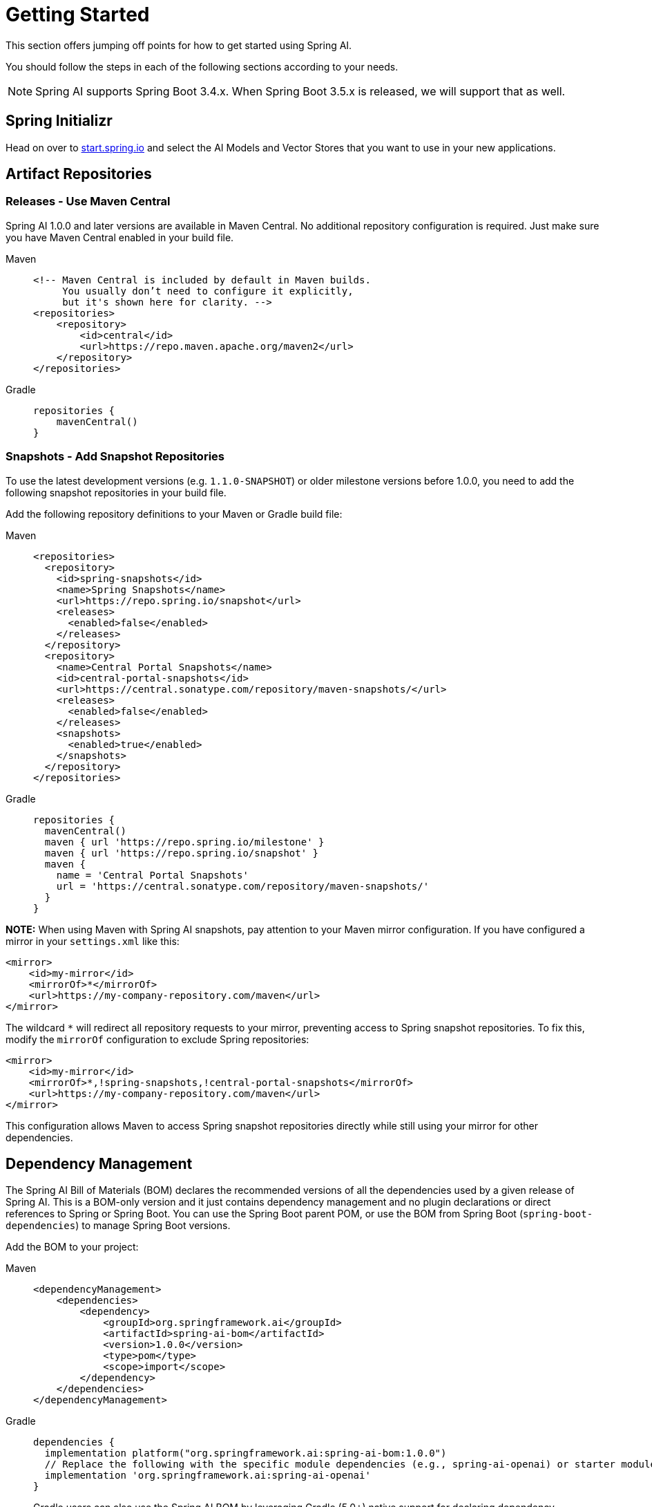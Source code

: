 [[getting-started]]
= Getting Started

This section offers jumping off points for how to get started using Spring AI.

You should follow the steps in each of the following sections according to your needs.

NOTE: Spring AI supports Spring Boot 3.4.x.  When Spring Boot 3.5.x is released, we will support that as well.

[[spring-initializr]]
== Spring Initializr

Head on over to https://start.spring.io/[start.spring.io] and select the AI Models and Vector Stores that you want to use in your new applications.

[[artifact-repositories]]
== Artifact Repositories

=== Releases - Use Maven Central

Spring AI 1.0.0 and later versions are available in Maven Central. 
No additional repository configuration is required. Just make sure you have Maven Central enabled in your build file.

[tabs]
======
Maven::
+
[source,xml,indent=0,subs="verbatim,quotes"]
----
<!-- Maven Central is included by default in Maven builds.
     You usually don’t need to configure it explicitly,
     but it's shown here for clarity. -->
<repositories>
    <repository>
        <id>central</id>
        <url>https://repo.maven.apache.org/maven2</url>
    </repository>
</repositories>
----

Gradle::
+
[source,groovy,indent=0,subs="verbatim,quotes"]
----
repositories {
    mavenCentral()
}
----
======


=== Snapshots - Add Snapshot Repositories

To use the latest development versions (e.g. `1.1.0-SNAPSHOT`) or older milestone versions before 1.0.0, you need to add the following snapshot repositories in your build file.

Add the following repository definitions to your Maven or Gradle build file:

[tabs]
======
Maven::
+
[source,xml,indent=0,subs="verbatim,quotes"]
----
  <repositories>
    <repository>
      <id>spring-snapshots</id>
      <name>Spring Snapshots</name>
      <url>https://repo.spring.io/snapshot</url>
      <releases>
        <enabled>false</enabled>
      </releases>
    </repository>
    <repository>
      <name>Central Portal Snapshots</name>
      <id>central-portal-snapshots</id>
      <url>https://central.sonatype.com/repository/maven-snapshots/</url>
      <releases>
        <enabled>false</enabled>
      </releases>
      <snapshots>
        <enabled>true</enabled>
      </snapshots>
    </repository>
  </repositories>
----

Gradle::
+
[source,groovy,indent=0,subs="verbatim,quotes"]
----
repositories {
  mavenCentral()
  maven { url 'https://repo.spring.io/milestone' }
  maven { url 'https://repo.spring.io/snapshot' }
  maven {
    name = 'Central Portal Snapshots'
    url = 'https://central.sonatype.com/repository/maven-snapshots/'
  }  
}
----
======

**NOTE:** When using Maven with Spring AI snapshots, pay attention to your Maven mirror configuration. If you have configured a mirror in your `settings.xml` like this:

[source,xml]
----
<mirror>
    <id>my-mirror</id>
    <mirrorOf>*</mirrorOf>
    <url>https://my-company-repository.com/maven</url>
</mirror>
----

The wildcard `*` will redirect all repository requests to your mirror, preventing access to Spring snapshot repositories. To fix this, modify the `mirrorOf` configuration to exclude Spring repositories:

[source,xml]
----
<mirror>
    <id>my-mirror</id>
    <mirrorOf>*,!spring-snapshots,!central-portal-snapshots</mirrorOf>
    <url>https://my-company-repository.com/maven</url>
</mirror>
----

This configuration allows Maven to access Spring snapshot repositories directly while still using your mirror for other dependencies.


[[dependency-management]]
== Dependency Management

The Spring AI Bill of Materials (BOM) declares the recommended versions of all the dependencies used by a given release of Spring AI.
This is a BOM-only version and it just contains dependency management and no plugin declarations or direct references to Spring or Spring Boot.
You can use the Spring Boot parent POM, or use the BOM from Spring Boot (`spring-boot-dependencies`) to manage Spring Boot versions.

Add the BOM to your project:

[tabs]
======
Maven::
+
[source,xml,indent=0,subs="verbatim,quotes"]
----
<dependencyManagement>
    <dependencies>
        <dependency>
            <groupId>org.springframework.ai</groupId>
            <artifactId>spring-ai-bom</artifactId>
            <version>1.0.0</version>
            <type>pom</type>
            <scope>import</scope>
        </dependency>
    </dependencies>
</dependencyManagement>
----

Gradle::
+
[source,groovy,indent=0,subs="verbatim,quotes"]
----
dependencies {
  implementation platform("org.springframework.ai:spring-ai-bom:1.0.0")
  // Replace the following with the specific module dependencies (e.g., spring-ai-openai) or starter modules (e.g., spring-ai-starter-model-openai) that you wish to use
  implementation 'org.springframework.ai:spring-ai-openai'
}
----
+
Gradle users can also use the Spring AI BOM by leveraging Gradle (5.0+) native support for declaring dependency constraints using a Maven BOM. This is implemented by adding a 'platform' dependency handler method to the dependencies section of your Gradle build script.
======

[[add-dependencies]]
== Add dependencies for specific components

Each of the following sections in the documentation shows which dependencies you need to add to your project build system.

* xref:api/chatmodel.adoc[Chat Models]
* xref:api/embeddings.adoc[Embeddings Models]
* xref:api/imageclient.adoc[Image Generation Models]
* xref:api/audio/transcriptions.adoc[Transcription Models]
* xref:api/audio/speech.adoc[Text-To-Speech (TTS) Models]
* xref:api/vectordbs.adoc[Vector Databases]

== Spring AI samples

Please refer to https://github.com/spring-ai-community/awesome-spring-ai[this page] for more resources and samples related to Spring AI.
